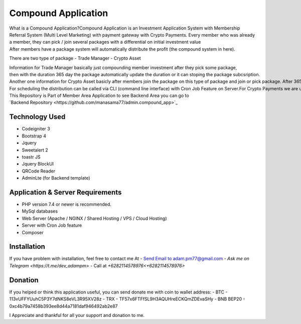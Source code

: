 ######################
Compound Application
######################

What is a Compound Application?Compound Application is an Investment Application System with Membership Referral System (Multi Level Marketing) with payment gateway with Crypto Payments.
Every member who was already a member, they can pick / join several packages with a differential on initial investment value
After members have a package system will automatically distribute the profit (the compound system in here).

There are two type of package
- Trade Manager
- Crypto Asset

Information for Trade Manager basically just compounding member investment after they pick some package, then with the duration 365 day the package automatically update the duration or it can stoping the package subcsription.
Another one information for Crypto Asset basicly after members join the package on this type of package and join or pick package. After 365 day members can claim to get an Asset Property. This system useful when you are really want combine Cryptocurrency with Property Asset.
For scheduling the distribution can be called via CLI (command line interface) with Cron Job Feature on Server.For Crypto Payments we are use payment gateway from `coinpayments.net  <https://coinpayments.net>`_
This Repository is Part of Member Area Application to see Backend Area you can go to 
`Backend Repository <https://github.com/manasama77/admin.compound_app>`_

***************
Technology Used
***************

- Codeigniter 3
- Bootstrap 4
- Jquery
- Sweetalert 2
- toastr JS
- Jquery BlockUI
- QRCode Reader
- AdminLte (for Backend template)

**********************************
Application & Server Requirements
**********************************

- PHP version 7.4 or newer is recommended.
- MySql databases
- Web Server (Apache / NGINX / Shared Hosting / VPS / Cloud Hosting)
- Server with Cron Job feature
- Composer

************
Installation
************

If you have problem with installation, feel free to contact me At
- `Send Email to adam.pm77@gmail.com <mailto:adam.pm77@gmail.com>`_
- `Ask me on Telegram <https://t.me/dev_adampm>`
- Call at `+6282114578976<+6282114578976>`

*********
Donation
*********

If you helped or think this application useful, you can send donate me with coin to wallet address:
- BTC - 113vUFFYUuhC5P3Y7dNKS8eVL3R95XV28z
- TRX - TF57x6FTFfSL9H3AQUHreECKQmZDEvaSHy
- BNB BEP20 - 0xc4b79a7458b393ee8d44a7181daf946492ab2e87

I Appreciate and thankful for all your support and donation to me.